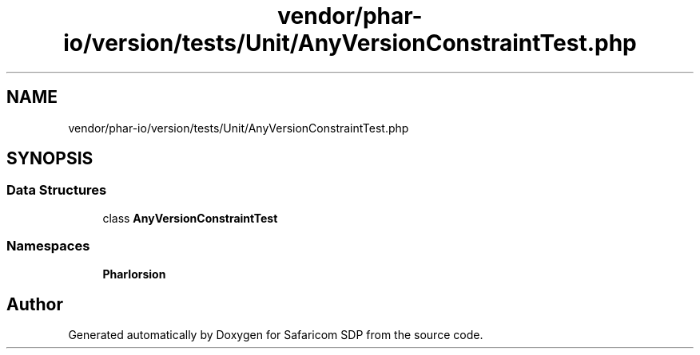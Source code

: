 .TH "vendor/phar-io/version/tests/Unit/AnyVersionConstraintTest.php" 3 "Sat Sep 26 2020" "Safaricom SDP" \" -*- nroff -*-
.ad l
.nh
.SH NAME
vendor/phar-io/version/tests/Unit/AnyVersionConstraintTest.php
.SH SYNOPSIS
.br
.PP
.SS "Data Structures"

.in +1c
.ti -1c
.RI "class \fBAnyVersionConstraintTest\fP"
.br
.in -1c
.SS "Namespaces"

.in +1c
.ti -1c
.RI " \fBPharIo\\Version\fP"
.br
.in -1c
.SH "Author"
.PP 
Generated automatically by Doxygen for Safaricom SDP from the source code\&.
